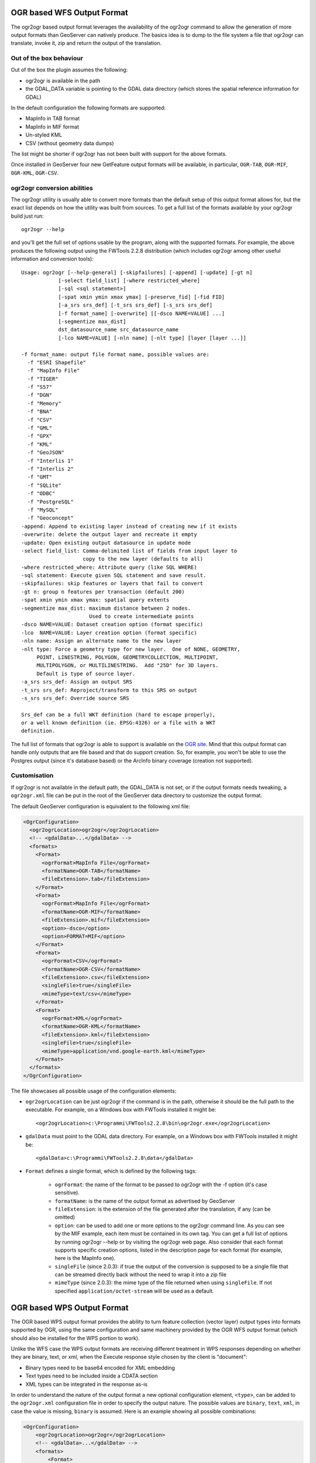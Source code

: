 .. _ogr_extension:

OGR based WFS Output Format
============================

The ogr2ogr based output format leverages the availability of the ogr2ogr command to allow the generation of more output formats than GeoServer can natively produce.
The basics idea is to dump to the file system a file that ogr2ogr can translate, invoke it, zip and return the output of the translation.

Out of the box behaviour
------------------------

Out of the box the plugin assumes the following:

* ogr2ogr is available in the path
* the GDAL_DATA variable is pointing to the GDAL data directory (which stores the spatial reference information for GDAL)

In the default configuration the following formats are supported:

* MapInfo in TAB format
* MapInfo in MIF format
* Un-styled KML
* CSV (without geometry data dumps)

The list might be shorter if ogr2ogr has not been built with support for the above formats.

Once installed in GeoServer four new GetFeature output formats will be available, in particular, ``OGR-TAB``, ``OGR-MIF``, ``OGR-KML``, ``OGR-CSV``.

ogr2ogr conversion abilities
----------------------------

The ogr2ogr utility is usually able to convert more formats than the default setup of this output format allows for, but the exact list depends on how the utility was built from sources. To get a full list of the formats available by your ogr2ogr build just run::

   ogr2ogr --help 

and you'll get the full set of options usable by the program, along with the supported formats. For example, the above produces the following output using the FWTools 2.2.8 distribution (which includes ogr2ogr among other useful information and conversion tools)::

   Usage: ogr2ogr [--help-general] [-skipfailures] [-append] [-update] [-gt n]
               [-select field_list] [-where restricted_where] 
               [-sql <sql statement>] 
               [-spat xmin ymin xmax ymax] [-preserve_fid] [-fid FID]
               [-a_srs srs_def] [-t_srs srs_def] [-s_srs srs_def]
               [-f format_name] [-overwrite] [[-dsco NAME=VALUE] ...]
               [-segmentize max_dist]
               dst_datasource_name src_datasource_name
               [-lco NAME=VALUE] [-nln name] [-nlt type] [layer [layer ...]]

   -f format_name: output file format name, possible values are:
     -f "ESRI Shapefile"
     -f "MapInfo File"
     -f "TIGER"
     -f "S57"
     -f "DGN"
     -f "Memory"
     -f "BNA"
     -f "CSV"
     -f "GML"
     -f "GPX"
     -f "KML"
     -f "GeoJSON"
     -f "Interlis 1"
     -f "Interlis 2"
     -f "GMT"
     -f "SQLite"
     -f "ODBC"
     -f "PostgreSQL"
     -f "MySQL"
     -f "Geoconcept"
   -append: Append to existing layer instead of creating new if it exists
   -overwrite: delete the output layer and recreate it empty
   -update: Open existing output datasource in update mode
   -select field_list: Comma-delimited list of fields from input layer to
                       copy to the new layer (defaults to all)
   -where restricted_where: Attribute query (like SQL WHERE)
   -sql statement: Execute given SQL statement and save result.
   -skipfailures: skip features or layers that fail to convert
   -gt n: group n features per transaction (default 200)
   -spat xmin ymin xmax ymax: spatial query extents
   -segmentize max_dist: maximum distance between 2 nodes.
                         Used to create intermediate points
   -dsco NAME=VALUE: Dataset creation option (format specific)
   -lco  NAME=VALUE: Layer creation option (format specific)
   -nln name: Assign an alternate name to the new layer
   -nlt type: Force a geometry type for new layer.  One of NONE, GEOMETRY,
        POINT, LINESTRING, POLYGON, GEOMETRYCOLLECTION, MULTIPOINT,
        MULTIPOLYGON, or MULTILINESTRING.  Add "25D" for 3D layers.
        Default is type of source layer.
   -a_srs srs_def: Assign an output SRS
   -t_srs srs_def: Reproject/transform to this SRS on output
   -s_srs srs_def: Override source SRS

   Srs_def can be a full WKT definition (hard to escape properly),
   or a well known definition (ie. EPSG:4326) or a file with a WKT
   definition.

The full list of formats that ogr2ogr is able to support is available on the `OGR site <http://www.gdal.org/ogr2ogr.html>`_. Mind that this output format can handle only outputs that are file based and that do support creation. So, for example, you won't be able to use the Postgres output (since it's database based) or the ArcInfo binary coverage (creation not supported).

Customisation
-------------

If ogr2ogr is not available in the default path, the GDAL_DATA is not set, or if the output formats needs tweaking, a ``ogr2ogr.xml`` file can be put in the root of the GeoServer data directory to customize the output format.

The default GeoServer configuration is equivalent to the following xml file:

.. code-block:: xml
  
  <OgrConfiguration>
    <ogr2ogrLocation>ogr2ogr</ogr2ogrLocation>
    <!-- <gdalData>...</gdalData> -->
    <formats>
      <Format>
        <ogrFormat>MapInfo File</ogrFormat>
        <formatName>OGR-TAB</formatName>
        <fileExtension>.tab</fileExtension>
      </Format>
      <Format>
        <ogrFormat>MapInfo File</ogrFormat>
        <formatName>OGR-MIF</formatName>
        <fileExtension>.mif</fileExtension>
        <option>-dsco</option>
        <option>FORMAT=MIF</option>
      </Format>
      <Format>
        <ogrFormat>CSV</ogrFormat>
        <formatName>OGR-CSV</formatName>
        <fileExtension>.csv</fileExtension>
        <singleFile>true</singleFile>
        <mimeType>text/csv</mimeType>
      </Format>
      <Format>
        <ogrFormat>KML</ogrFormat>
        <formatName>OGR-KML</formatName>
        <fileExtension>.kml</fileExtension>
        <singleFile>true</singleFile>
        <mimeType>application/vnd.google-earth.kml</mimeType>
      </Format>
    </formats>
  </OgrConfiguration>

The file showcases all possible usage of the configuration elements:

*  ``ogr2ogrLocation`` can be just ogr2ogr if the command is in the path, otherwise it should be the    full path to the executable. For example, on a Windows box with FWTools installed it might be::

      <ogr2ogrLocation>c:\Programmi\FWTools2.2.8\bin\ogr2ogr.exe</ogr2ogrLocation>

*  ``gdalData`` must point to the GDAL data directory. For example, on a Windows box with FWTools installed it might be::

      <gdalData>c:\Programmi\FWTools2.2.8\data</gdalData>

*  ``Format`` defines a single format, which is defined by the following tags:

          * ``ogrFormat``: the name of the format to be passed to ogr2ogr with the -f option (it's case sensitive).
          * ``formatName``: is the name of the output format as advertised by GeoServer
          * ``fileExtension``: is the extension of the file generated after the translation, if any (can be omitted)
          * ``option``: can be used to add one or more options to the ogr2ogr command line. As you can see by the MIF example, each item must be contained in its own tag. You can get a full list of options by running ogr2ogr --help or by visiting the ogr2ogr web page. Also consider that each format supports specific creation options, listed in the description page for each format (for example, here is the MapInfo one).
          * ``singleFile`` (since 2.0.3): if true the output of the conversion is supposed to be a single file that can be streamed directly back without the need to wrap it into a zip file
          * ``mimeType`` (since 2.0.3): the mime type of the file returned when using ``singleFile``. If not specified ``application/octet-stream`` will be used as a default.

OGR based WPS Output Format
===========================

The OGR based WPS output format provides the ability to turn feature collection (vector layer) output types into formats supported by OGR,
using the same configuration and same machinery provided by the OGR WFS output format (which should also be installed for the WPS portion to work).

Unlike the WFS case the WPS output formats are receiving different treatment in WPS responses depending on whether they are binary, text, or xml, when the Execute response
style chosen by the client is "document":

* Binary types need to be base64 encoded for XML embedding
* Text types need to be included inside a CDATA section 
* XML types can be integrated in the response as-is

In order to understand the nature of the output format a new optional configuration element, ``<type>``, can
be added to the ``ogr2ogr.xml`` configuration file in order to specify the output nature. 
The possible values are ``binary``, ``text``, ``xml``, in case the value is missing, ``binary`` is assumed.
Here is an example showing all possible combinations:

.. code-block:: xml

    <OgrConfiguration>
        <ogr2ogrLocation>ogr2ogr</ogr2ogrLocation>
        <!-- <gdalData>...</gdalData> -->
        <formats>
            <Format>
                <ogrFormat>MapInfo File</ogrFormat>
                <formatName>OGR-TAB</formatName>
                <fileExtension>.tab</fileExtension>
                <type>binary</type> <!-- not really required, it’s the default -->
            </Format>
            <Format>
                <ogrFormat>MapInfo File</ogrFormat>
                <formatName>OGR-MIF</formatName>
                <fileExtension>.mif</fileExtension>
                <option>-dsco</option>
                <option>FORMAT=MIF</option>
            </Format>
            <Format>
                <ogrFormat>CSV</ogrFormat>
                <formatName>OGR-CSV</formatName>
                <fileExtension>.csv</fileExtension>
                <singleFile>true</singleFile>
                <mimeType>text/csv</mimeType>
                <option>-lco</option>
                <option>GEOMETRY=AS_WKT</option>
                <type>text</type>
            </Format>
            <Format>
                <ogrFormat>KML</ogrFormat>
                <formatName>OGR-KML</formatName>
                <fileExtension>.kml</fileExtension>
                <singleFile>true</singleFile>
                <mimeType>application/vnd.google-earth.kml</mimeType>
                <type>xml</type>
            </Format>
        </formats>
    </OgrConfiguration>
